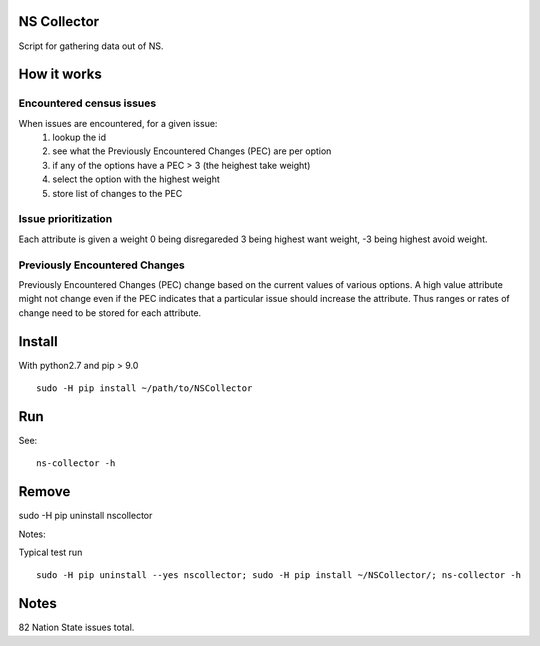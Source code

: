 NS Collector
==============

Script for gathering data out of NS.

How it works
============


Encountered census issues
-------------------------

When issues are encountered, for a given issue:
  #. lookup the id
  #. see what the Previously Encountered Changes (PEC) are per option
  #. if any of the options have a PEC > 3 (the heighest take weight)
  #. select the option with the highest weight
  #. store list of changes to the PEC


Issue prioritization
--------------------

Each attribute is given a weight 0 being disregareded 3 being highest
want weight, -3 being highest avoid weight.

Previously Encountered Changes
------------------------------

Previously Encountered Changes (PEC) change based on the current
values of various options. A high value attribute might not change
even if the PEC indicates that a particular issue should increase the
attribute. Thus ranges or rates of change need to be stored for each
attribute.


Install
=======

With python2.7 and pip > 9.0 ::

  sudo -H pip install ~/path/to/NSCollector

Run
===

See: ::

  ns-collector -h

Remove
======

sudo -H pip uninstall nscollector


Notes:

Typical test run ::

  sudo -H pip uninstall --yes nscollector; sudo -H pip install ~/NSCollector/; ns-collector -h


Notes
=====

82 Nation State issues total.
